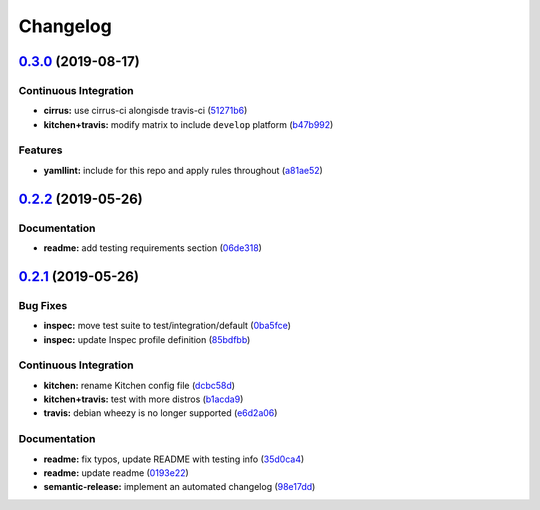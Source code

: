 
Changelog
=========

`0.3.0 <https://github.com/saltstack-formulas/syslog-ng-formula/compare/v0.2.2...v0.3.0>`_ (2019-08-17)
-----------------------------------------------------------------------------------------------------------

Continuous Integration
^^^^^^^^^^^^^^^^^^^^^^


* **cirrus:** use cirrus-ci alongisde travis-ci (\ `51271b6 <https://github.com/saltstack-formulas/syslog-ng-formula/commit/51271b6>`_\ )
* **kitchen+travis:** modify matrix to include ``develop`` platform (\ `b47b992 <https://github.com/saltstack-formulas/syslog-ng-formula/commit/b47b992>`_\ )

Features
^^^^^^^^


* **yamllint:** include for this repo and apply rules throughout (\ `a81ae52 <https://github.com/saltstack-formulas/syslog-ng-formula/commit/a81ae52>`_\ )

`0.2.2 <https://github.com/saltstack-formulas/syslog-ng-formula/compare/v0.2.1...v0.2.2>`_ (2019-05-26)
-----------------------------------------------------------------------------------------------------------

Documentation
^^^^^^^^^^^^^


* **readme:** add testing requirements section (\ `06de318 <https://github.com/saltstack-formulas/syslog-ng-formula/commit/06de318>`_\ )

`0.2.1 <https://github.com/saltstack-formulas/syslog-ng-formula/compare/v0.2.0...v0.2.1>`_ (2019-05-26)
-----------------------------------------------------------------------------------------------------------

Bug Fixes
^^^^^^^^^


* **inspec:** move test suite to test/integration/default (\ `0ba5fce <https://github.com/saltstack-formulas/syslog-ng-formula/commit/0ba5fce>`_\ )
* **inspec:** update Inspec profile definition (\ `85bdfbb <https://github.com/saltstack-formulas/syslog-ng-formula/commit/85bdfbb>`_\ )

Continuous Integration
^^^^^^^^^^^^^^^^^^^^^^


* **kitchen:** rename Kitchen config file (\ `dcbc58d <https://github.com/saltstack-formulas/syslog-ng-formula/commit/dcbc58d>`_\ )
* **kitchen+travis:** test with more distros (\ `b1acda9 <https://github.com/saltstack-formulas/syslog-ng-formula/commit/b1acda9>`_\ )
* **travis:** debian wheezy is no longer supported (\ `e6d2a06 <https://github.com/saltstack-formulas/syslog-ng-formula/commit/e6d2a06>`_\ )

Documentation
^^^^^^^^^^^^^


* **readme:** fix typos, update README with testing info (\ `35d0ca4 <https://github.com/saltstack-formulas/syslog-ng-formula/commit/35d0ca4>`_\ )
* **readme:** update readme (\ `0193e22 <https://github.com/saltstack-formulas/syslog-ng-formula/commit/0193e22>`_\ )
* **semantic-release:** implement an automated changelog (\ `98e17dd <https://github.com/saltstack-formulas/syslog-ng-formula/commit/98e17dd>`_\ )
